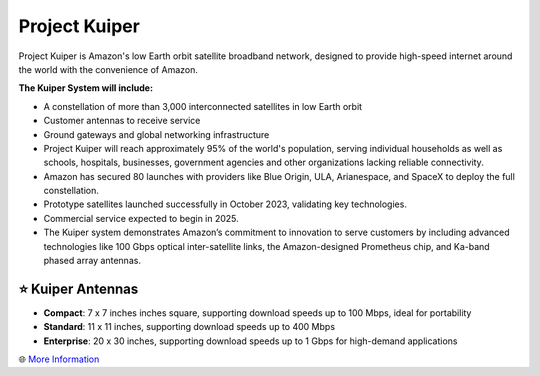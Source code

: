 Project Kuiper
###########

.. image:: images/project_kuiper.png
    :alt: Project Kuiper



Project Kuiper is Amazon's low Earth orbit satellite broadband network, designed to provide high-speed internet around the world with the convenience of Amazon.

**The Kuiper System will include:**

* A constellation of more than 3,000 interconnected satellites in low Earth orbit
* Customer antennas to receive service
* Ground gateways and global networking infrastructure
* Project Kuiper will reach approximately 95% of the world's population, serving individual households as well as schools, hospitals, businesses, government agencies and other organizations lacking reliable connectivity.
* Amazon has secured 80 launches with providers like Blue Origin, ULA, Arianespace, and SpaceX to deploy the full constellation.
* Prototype satellites launched successfully in October 2023, validating key technologies.
* Commercial service expected to begin in 2025.
* The Kuiper system demonstrates Amazon’s commitment to innovation to serve customers by including advanced technologies like 100 Gbps optical inter-satellite links, the Amazon-designed Prometheus chip, and Ka-band phased array antennas.

⭐ Kuiper Antennas
**********

* **Compact**: 7 x 7 inches inches square, supporting download speeds up to 100 Mbps, ideal for portability
* **Standard**: 11 x 11 inches, supporting download speeds up to 400 Mbps
* **Enterprise**: 20 x 30 inches, supporting download speeds up to 1 Gbps for high-demand applications

🌐 `More Information <https://www.aboutamazon.com/what-we-do/devices-services/project-kuiper>`_
